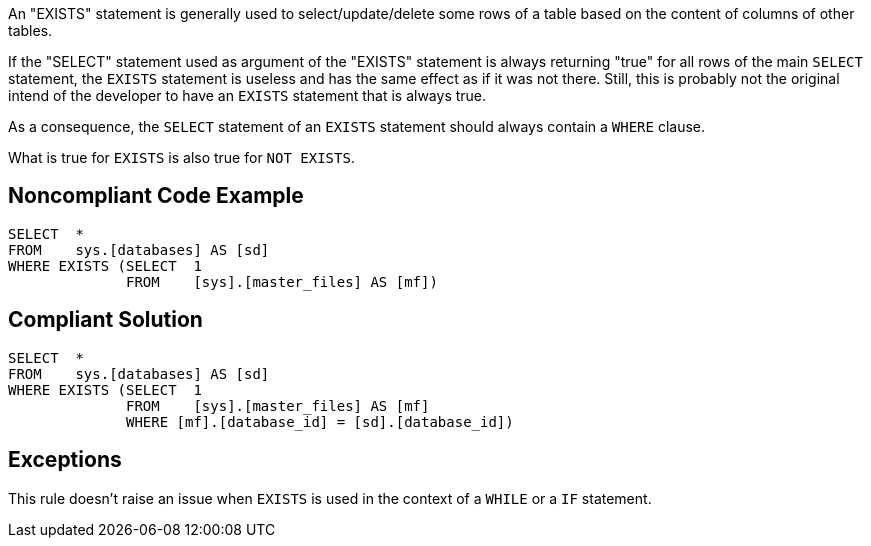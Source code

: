 An "EXISTS" statement is generally used to select/update/delete some rows of a table based on the content of columns of other tables.

If the "SELECT" statement used as argument of the "EXISTS" statement is always returning "true" for all rows of the main ``++SELECT++`` statement, the ``++EXISTS++`` statement is useless and has the same effect as if it was not there. Still, this is probably not the original intend of the developer to have an ``++EXISTS++`` statement that is always true.

As a consequence, the ``++SELECT++`` statement of an ``++EXISTS++`` statement should always contain a ``++WHERE++`` clause.


What is true for ``++EXISTS++`` is also true for ``++NOT EXISTS++``.


== Noncompliant Code Example

[source,text]
----
SELECT  * 
FROM    sys.[databases] AS [sd]
WHERE EXISTS (SELECT  1 
              FROM    [sys].[master_files] AS [mf])
----


== Compliant Solution

----
SELECT  * 
FROM    sys.[databases] AS [sd]
WHERE EXISTS (SELECT  1 
              FROM    [sys].[master_files] AS [mf]
              WHERE [mf].[database_id] = [sd].[database_id])
----


== Exceptions

This rule doesn't raise an issue when ``++EXISTS++`` is used in the context of a ``++WHILE++`` or a ``++IF++`` statement.

